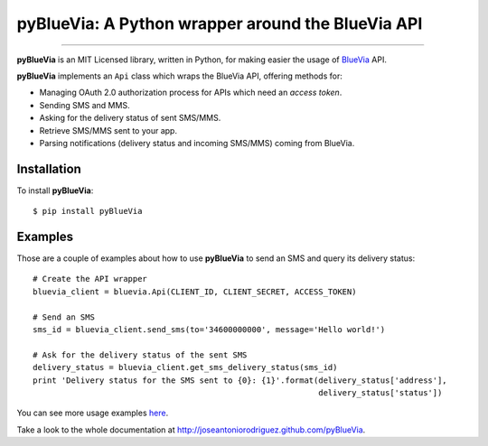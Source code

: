 pyBlueVia: A Python wrapper around the BlueVia API
==================================================

---------------------------------------------

**pyBlueVia** is an MIT Licensed library, written in Python, for making
easier the usage of `BlueVia <http://bluevia.com>`_ API.

**pyBlueVia** implements an ``Api`` class which wraps the BlueVia API,
offering methods for:

* Managing OAuth 2.0 authorization process for APIs which need an *access token*.
* Sending SMS and MMS.
* Asking for the delivery status of sent SMS/MMS.
* Retrieve SMS/MMS sent to your app.
* Parsing notifications (delivery status and incoming SMS/MMS) coming from BlueVia.

Installation
------------

.. highlight:: bash

To install **pyBlueVia**::

    $ pip install pyBlueVia


Examples
--------

.. highlight:: python

Those are a couple of examples about how to use **pyBlueVia** to send an SMS and query
its delivery status::

    # Create the API wrapper
    bluevia_client = bluevia.Api(CLIENT_ID, CLIENT_SECRET, ACCESS_TOKEN)

    # Send an SMS
    sms_id = bluevia_client.send_sms(to='34600000000', message='Hello world!')

    # Ask for the delivery status of the sent SMS
    delivery_status = bluevia_client.get_sms_delivery_status(sms_id)
    print 'Delivery status for the SMS sent to {0}: {1}'.format(delivery_status['address'],
                                                                delivery_status['status'])

You can see more usage examples `here <https://github.com/JoseAntonioRodriguez/pyBlueVia/tree/master/examples>`_.

Take a look to the whole documentation at http://joseantoniorodriguez.github.com/pyBlueVia.

